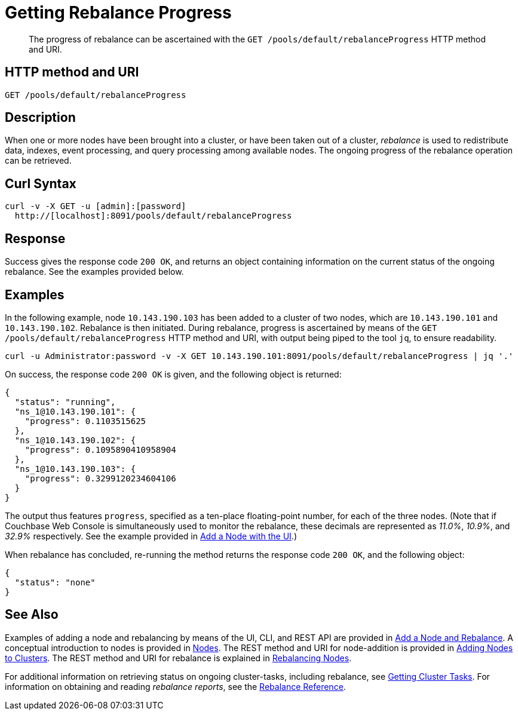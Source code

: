 = Getting Rebalance Progress
:description: pass:q[The progress of rebalance can be ascertained with the `GET /pools/default/rebalanceProgress` HTTP method and URI.]
:page-topic-type: reference

[abstract]
{description}

== HTTP method and URI

----
GET /pools/default/rebalanceProgress
----

[#rest-cluster-rebalance-description]
== Description

When one or more nodes have been brought into a cluster, or have been taken out of a cluster, _rebalance_ is used to redistribute data, indexes, event processing, and query processing among available nodes.
The ongoing progress of the rebalance operation can be retrieved.

== Curl Syntax

----
curl -v -X GET -u [admin]:[password]
  http://[localhost]:8091/pools/default/rebalanceProgress
----

== Response

Success gives the response code `200 OK`, and returns an object containing information on the current status of the ongoing rebalance.
See the examples provided below.

== Examples

In the following example, node `10.143.190.103` has been added to a cluster of two nodes, which are `10.143.190.101` and `10.143.190.102`.
Rebalance is then initiated.
During rebalance, progress is ascertained by means of the `GET /pools/default/rebalanceProgress` HTTP method and URI, with output being piped to the tool `jq`, to ensure readability.

----
curl -u Administrator:password -v -X GET 10.143.190.101:8091/pools/default/rebalanceProgress | jq '.'
----

On success, the response code `200 OK` is given, and the following object is returned:

----
{
  "status": "running",
  "ns_1@10.143.190.101": {
    "progress": 0.1103515625
  },
  "ns_1@10.143.190.102": {
    "progress": 0.1095890410958904
  },
  "ns_1@10.143.190.103": {
    "progress": 0.3299120234604106
  }
}
----

The output thus features `progress`, specified as a ten-place floating-point number, for each of the three nodes.
(Note that if Couchbase Web Console is simultaneously used to monitor the rebalance, these decimals are represented as _11.0%_, _10.9%_, and _32.9%_ respectively.
See the example provided in xref:manage:manage-nodes/add-node-and-rebalance.adoc#rebalance-progress-add-node[Add a Node with the UI].)

When rebalance has concluded, re-running the method returns the response code `200 OK`, and the following object:

----
{
  "status": "none"
}
----

== See Also

Examples of adding a node and rebalancing by means of the UI, CLI, and REST API are provided in xref:manage:manage-nodes/add-node-and-rebalance.adoc[Add a Node and Rebalance].
A conceptual introduction to nodes is provided in xref:learn:clusters-and-availability/nodes.adoc[Nodes].
The REST method and URI for node-addition is provided in xref:rest-api:rest-cluster-addnodes.adoc[Adding Nodes to Clusters].
The REST method and URI for rebalance is explained in xref:rest-api:rest-cluster-rebalance.adoc[Rebalancing Nodes].

For additional information on retrieving status on ongoing cluster-tasks, including rebalance, see xref:rest-api:rest-get-cluster-tasks.adoc[Getting Cluster Tasks].
For information on obtaining and reading _rebalance reports_, see the xref:rebalance-reference:rebalance-reference.adoc[Rebalance Reference].
